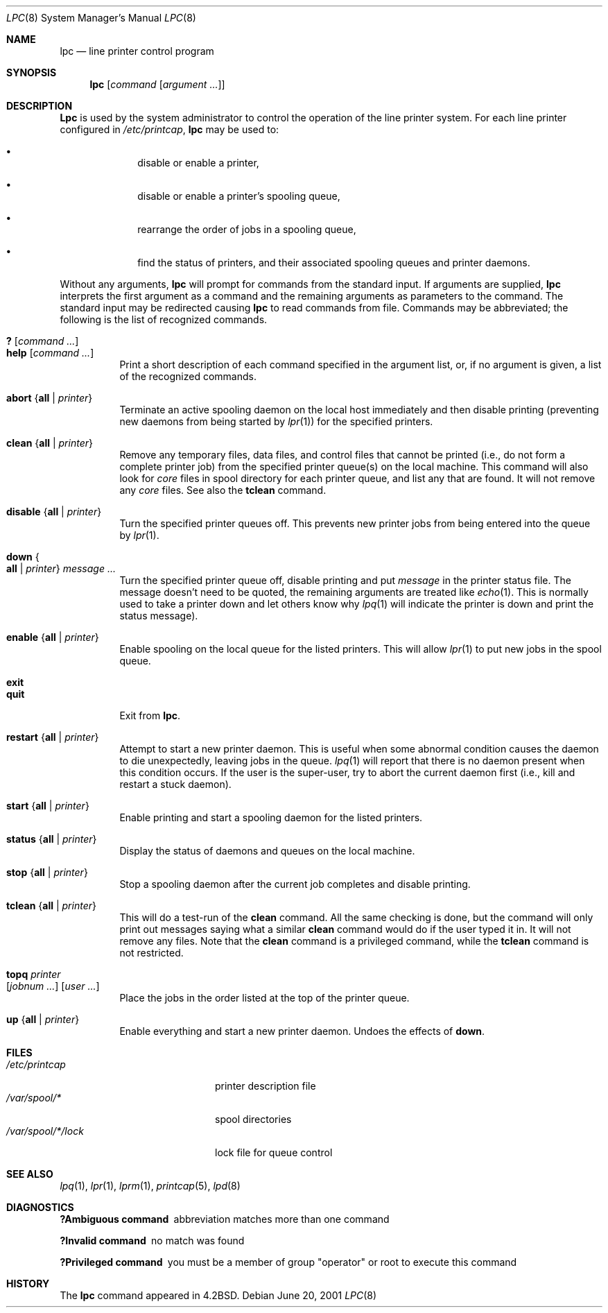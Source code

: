 .\" Copyright (c) 1983, 1991, 1993
.\"	The Regents of the University of California.  All rights reserved.
.\"
.\" Redistribution and use in source and binary forms, with or without
.\" modification, are permitted provided that the following conditions
.\" are met:
.\" 1. Redistributions of source code must retain the above copyright
.\"    notice, this list of conditions and the following disclaimer.
.\" 2. Redistributions in binary form must reproduce the above copyright
.\"    notice, this list of conditions and the following disclaimer in the
.\"    documentation and/or other materials provided with the distribution.
.\" 3. All advertising materials mentioning features or use of this software
.\"    must display the following acknowledgement:
.\"	This product includes software developed by the University of
.\"	California, Berkeley and its contributors.
.\" 4. Neither the name of the University nor the names of its contributors
.\"    may be used to endorse or promote products derived from this software
.\"    without specific prior written permission.
.\"
.\" THIS SOFTWARE IS PROVIDED BY THE REGENTS AND CONTRIBUTORS ``AS IS'' AND
.\" ANY EXPRESS OR IMPLIED WARRANTIES, INCLUDING, BUT NOT LIMITED TO, THE
.\" IMPLIED WARRANTIES OF MERCHANTABILITY AND FITNESS FOR A PARTICULAR PURPOSE
.\" ARE DISCLAIMED.  IN NO EVENT SHALL THE REGENTS OR CONTRIBUTORS BE LIABLE
.\" FOR ANY DIRECT, INDIRECT, INCIDENTAL, SPECIAL, EXEMPLARY, OR CONSEQUENTIAL
.\" DAMAGES (INCLUDING, BUT NOT LIMITED TO, PROCUREMENT OF SUBSTITUTE GOODS
.\" OR SERVICES; LOSS OF USE, DATA, OR PROFITS; OR BUSINESS INTERRUPTION)
.\" HOWEVER CAUSED AND ON ANY THEORY OF LIABILITY, WHETHER IN CONTRACT, STRICT
.\" LIABILITY, OR TORT (INCLUDING NEGLIGENCE OR OTHERWISE) ARISING IN ANY WAY
.\" OUT OF THE USE OF THIS SOFTWARE, EVEN IF ADVISED OF THE POSSIBILITY OF
.\" SUCH DAMAGE.
.\"
.\"     @(#)lpc.8	8.5 (Berkeley) 4/28/95
.\" $FreeBSD$
.\"
.Dd June 20, 2001
.Dt LPC 8
.Os
.Sh NAME
.Nm lpc
.Nd line printer control program
.Sh SYNOPSIS
.Nm
.Op Ar command Op Ar argument ...
.Sh DESCRIPTION
.Nm Lpc
is used by the system administrator to control the
operation of the line printer system.
For each line printer configured in
.Pa /etc/printcap ,
.Nm
may be used to:
.Bl -bullet -offset indent
.It
disable or enable a printer,
.It
disable or enable a printer's spooling queue,
.It
rearrange the order of jobs in a spooling queue,
.It
find the status of printers, and their associated
spooling queues and printer daemons.
.El
.Pp
Without any arguments,
.Nm
will prompt for commands from the standard input.
If arguments are supplied,
.Nm
interprets the first argument as a command and the remaining
arguments as parameters to the command.
The standard input
may be redirected causing
.Nm
to read commands from file.
Commands may be abbreviated;
the following is the list of recognized commands.
.Pp
.Bl -tag -width indent -compact
.It Ic \&? Op Ar command ...
.It Ic help Op Ar command ...
Print a short description of each command specified in the argument list,
or, if no argument is given, a list of the recognized commands.
.Pp
.It Ic abort Brq Cm all | Ar printer
Terminate an active spooling daemon on the local host immediately and
then disable printing (preventing new daemons from being started by
.Xr lpr 1 )
for the specified printers.
.Pp
.It Ic clean Brq Cm all | Ar printer
Remove any temporary files, data files, and control files that cannot
be printed (i.e., do not form a complete printer job)
from the specified printer queue(s) on the local machine.
This command will also look for
.Pa core
files in spool directory
for each printer queue, and list any that are found.
It will not remove any
.Pa core
files.
See also the
.Ic tclean
command.
.Pp
.It Ic disable Brq Cm all | Ar printer
Turn the specified printer queues off.
This prevents new
printer jobs from being entered into the queue by
.Xr lpr 1 .
.Pp
.It Ic down Bro Cm all | Ar printer Brc Ar message ...
Turn the specified printer queue off, disable printing and put
.Ar message
in the printer status file.
The message doesn't need to be quoted, the
remaining arguments are treated like
.Xr echo 1 .
This is normally used to take a printer down and let others know why
.Xr lpq 1
will indicate the printer is down and print the status message).
.Pp
.It Ic enable Brq Cm all | Ar printer
Enable spooling on the local queue for the listed printers.
This will allow
.Xr lpr 1
to put new jobs in the spool queue.
.Pp
.It Ic exit
.It Ic quit
Exit from
.Nm .
.Pp
.It Ic restart Brq Cm all | Ar printer
Attempt to start a new printer daemon.
This is useful when some abnormal condition causes the daemon to
die unexpectedly, leaving jobs in the queue.
.Xr lpq 1
will report that there is no daemon present when this condition occurs.
If the user is the super-user,
try to abort the current daemon first (i.e., kill and restart a stuck daemon).
.Pp
.It Ic start Brq Cm all | Ar printer
Enable printing and start a spooling daemon for the listed printers.
.Pp
.It Ic status Brq Cm all | Ar printer
Display the status of daemons and queues on the local machine.
.Pp
.It Ic stop Brq Cm all | Ar printer
Stop a spooling daemon after the current job completes and disable
printing.
.Pp
.It Ic tclean Brq Cm all | Ar printer
This will do a test-run of the
.Ic clean
command.
All the same checking is done, but the command will only print out
messages saying what a similar
.Ic clean
command would do if the user typed it in.
It will not remove any files.
Note that the
.Ic clean
command is a privileged command, while the
.Ic tclean
command is not restricted.
.Pp
.It Ic topq Ar printer Xo
.Op Ar jobnum ...
.Op Ar user ...
.Xc
Place the jobs in the order listed at the top of the printer queue.
.Pp
.It Ic up Brq Cm all | Ar printer
Enable everything and start a new printer daemon.
Undoes the effects of
.Ic down .
.El
.Sh FILES
.Bl -tag -width /var/spool/*/lockx -compact
.It Pa /etc/printcap
printer description file
.It Pa /var/spool/*
spool directories
.It Pa /var/spool/*/lock
lock file for queue control
.El
.Sh SEE ALSO
.Xr lpq 1 ,
.Xr lpr 1 ,
.Xr lprm 1 ,
.Xr printcap 5 ,
.Xr lpd 8
.Sh DIAGNOSTICS
.Bl -diag
.It "?Ambiguous command"
abbreviation matches more than one command
.It "?Invalid command"
no match was found
.It "?Privileged command"
you must be a member of group "operator" or root to execute this command
.El
.Sh HISTORY
The
.Nm
command appeared in
.Bx 4.2 .
